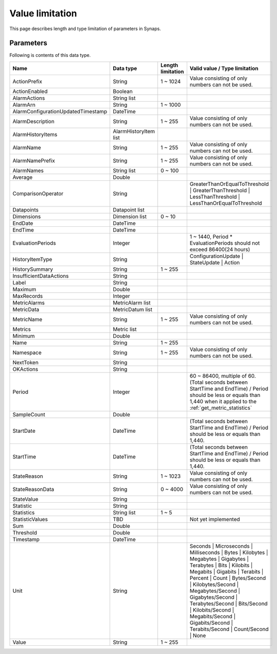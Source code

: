 .. _value_limitation:

Value limitation
================

This page describes length and type limitation of parameters in Synaps.  

Parameters
----------

Following is contents of this data type.

.. list-table:: 
   :widths: 30 15 15 40
   :header-rows: 1

   * - Name
     - Data type
     - Length limitation
     - Valid value / Type limitation
   * - ActionPrefix
     - String
     - 1 ~ 1024      
     - Value consisting of only numbers can not be used.
   * - ActionEnabled
     - Boolean
     - 
     - 
   * - AlarmActions
     - String list
     - 
     - 
   * - AlarmArn
     - String
     - 1 ~ 1000  
     - 
   * - AlarmConfigurationUpdatedTimestamp
     - DateTime
     - 
     - 
   * - AlarmDescription
     - String
     - 1 ~ 255  
     - Value consisting of only numbers can not be used.
   * - AlarmHistoryItems
     - AlarmHistoryItem list
     - 
     - 
   * - AlarmName
     - String
     - 1 ~ 255
     - Value consisting of only numbers can not be used.
   * - AlarmNamePrefix
     - String
     - 1 ~ 255
     - Value consisting of only numbers can not be used.
   * - AlarmNames
     - String list
     - 0 ~ 100
     - 
   * - Average
     - Double
     - 
     - 
   * - ComparisonOperator
     - String
     - 
     - GreaterThanOrEqualToThreshold | GreaterThanThreshold | 
       LessThanThreshold | LessThanOrEqualToThreshold
   * - Datapoints
     - Datapoint list
     - 
     - 
   * - Dimensions
     - Dimension list
     - 0 ~ 10
     - 
   * - EndDate
     - DateTime
     - 
     - 
   * - EndTime
     - DateTime
     - 
     - 
   * - EvaluationPeriods
     - Integer
     - 
     - 1 ~ 1440, Period * EvaluationPeriods should not exceed 86400(24 hours)
   * - HistoryItemType
     - String
     - 
     - ConfigurationUpdate | StateUpdate | Action
   * - HistorySummary
     - String
     - 1 ~ 255
     - 
   * - InsufficientDataActions
     - String
     - 
     - 
   * - Label
     - String
     - 
     - 
   * - Maximum
     - Double
     - 
     - 
   * - MaxRecords
     - Integer
     - 
     - 
   * - MetricAlarms
     - MetricAlarm list
     - 
     - 
   * - MetricData
     - MetricDatum list
     - 
     - 
   * - MetricName
     - String
     - 1 ~ 255
     - Value consisting of only numbers can not be used.
   * - Metrics
     - Metric list
     - 
     - 
   * - Minimum
     - Double
     - 
     - 
   * - Name
     - String
     - 1 ~ 255
     - 
   * - Namespace
     - String
     - 1 ~ 255
     - Value consisting of only numbers can not be used.
   * - NextToken
     - String
     - 
     - 
   * - OKActions
     - String
     - 
     - 
   * - Period
     - Integer
     - 
     - 60 ~ 86400, multiple of 60.
       (Total seconds between StartTime and EndTime) / Period should be less or
       equals than 1,440 when it applied to the :ref:`get_metric_statistics`  
   * - SampleCount
     - Double
     - 
     - 
   * - StartDate
     - DateTime
     - 
     - (Total seconds between StartTime and EndTime) / Period should be less or
       equals than 1,440.  
   * - StartTime
     - DateTime
     - 
     - (Total seconds between StartTime and EndTime) / Period should be less or
       equals than 1,440.  
   * - StateReason
     - String
     - 1 ~ 1023
     - Value consisting of only numbers can not be used.
   * - StateReasonData
     - String
     - 0 ~ 4000
     - Value consisting of only numbers can not be used.
   * - StateValue
     - String
     - 
     - 
   * - Statistic 
     - String
     -
     - 
   * - Statistics 
     - String list
     - 1 ~ 5
     - 
   * - StatisticValues
     - TBD
     - 
     - Not yet implemented
   * - Sum
     - Double
     - 
     - 
   * - Threshold
     - Double
     - 
     - 
   * - Timestamp
     - DateTime
     - 
     - 
   * - Unit
     - String
     - 
     - Seconds | Microseconds | Milliseconds | Bytes | 
       Kilobytes | Megabytes | Gigabytes | Terabytes | Bits | Kilobits | 
       Megabits | Gigabits | Terabits | Percent | Count | Bytes/Second | 
       Kilobytes/Second | Megabytes/Second | Gigabytes/Second | 
       Terabytes/Second | Bits/Second | Kilobits/Second | Megabits/Second | 
       Gigabits/Second | Terabits/Second | Count/Second | None
   * - Value
     - String
     - 1 ~ 255
     - 

